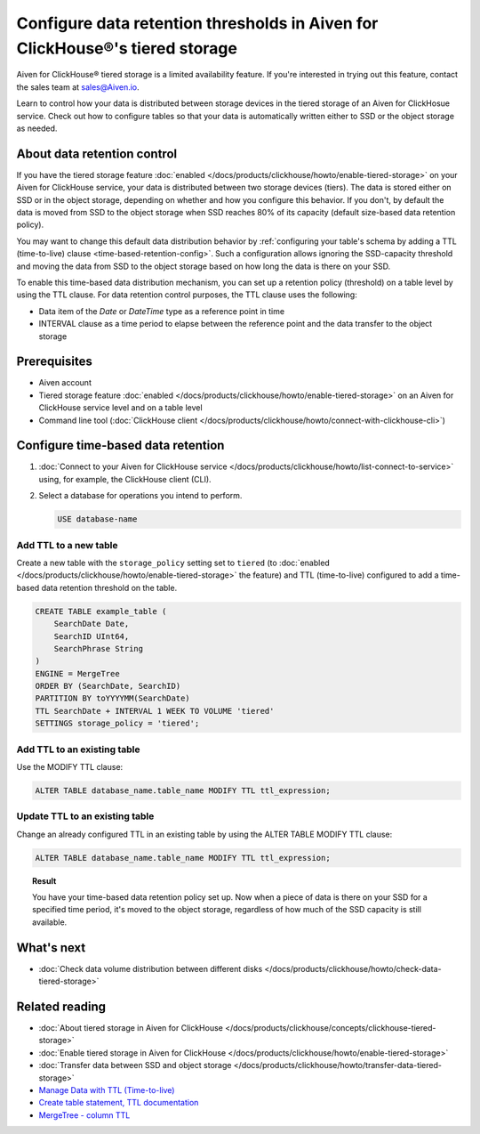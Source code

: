 Configure data retention thresholds in Aiven for ClickHouse®'s tiered storage
=============================================================================

.. important::

Aiven for ClickHouse® tiered storage is a limited availability feature. If you're interested in trying out this feature, contact the sales team at `sales@Aiven.io <mailto:sales@Aiven.io>`_.

Learn to control how your data is distributed between storage devices in the tiered storage of an Aiven for ClickHosue service. Check out how to configure tables so that your data is automatically written either to SSD or the object storage as needed.

About data retention control
----------------------------

If you have the tiered storage feature :doc:`enabled </docs/products/clickhouse/howto/enable-tiered-storage>` on your Aiven for ClickHouse service, your data is distributed between two storage devices (tiers). The data is stored either on SSD or in the object storage, depending on whether and how you configure this behavior. If you don't, by default the data is moved from SSD to the object storage when SSD reaches 80% of its capacity (default size-based data retention policy).

You may want to change this default data distribution behavior by :ref:`configuring your table's schema by adding a TTL (time-to-live) clause <time-based-retention-config>`. Such a configuration allows ignoring the SSD-capacity threshold and moving the data from SSD to the object storage based on how long the data is there on your SSD.

To enable this time-based data distribution mechanism, you can set up a retention policy (threshold) on a table level by using the TTL clause. For data retention control purposes, the TTL clause uses the following:

* Data item of the `Date` or `DateTime` type as a reference point in time
* INTERVAL clause as a time period to elapse between the reference point and the data transfer to the object storage

Prerequisites
-------------

* Aiven account
* Tiered storage feature :doc:`enabled </docs/products/clickhouse/howto/enable-tiered-storage>` on an Aiven for ClickHouse service level and on a table level
* Command line tool (:doc:`ClickHouse client </docs/products/clickhouse/howto/connect-with-clickhouse-cli>`)

.. _time-based-retention-config:

Configure time-based data retention
-----------------------------------

1. :doc:`Connect to your Aiven for ClickHouse service </docs/products/clickhouse/howto/list-connect-to-service>` using, for example, the ClickHouse client (CLI).
2. Select a database for operations you intend to perform.

   .. code-block:: bash

      USE database-name

Add TTL to a new table
''''''''''''''''''''''

Create a new table with the ``storage_policy`` setting set to ``tiered`` (to :doc:`enabled </docs/products/clickhouse/howto/enable-tiered-storage>` the feature) and TTL (time-to-live) configured to add a time-based data retention threshold on the table.

.. code-block:: shell

    CREATE TABLE example_table (
        SearchDate Date,
        SearchID UInt64,
        SearchPhrase String
    )
    ENGINE = MergeTree
    ORDER BY (SearchDate, SearchID)
    PARTITION BY toYYYYMM(SearchDate)
    TTL SearchDate + INTERVAL 1 WEEK TO VOLUME 'tiered'
    SETTINGS storage_policy = 'tiered';

Add TTL to an existing table
''''''''''''''''''''''''''''

Use the MODIFY TTL clause:

.. code-block:: shell

    ALTER TABLE database_name.table_name MODIFY TTL ttl_expression;

Update TTL to an existing table
'''''''''''''''''''''''''''''''

Change an already configured TTL in an existing table by using the ALTER TABLE MODIFY TTL clause:

.. code-block:: shell

    ALTER TABLE database_name.table_name MODIFY TTL ttl_expression; 

.. topic:: Result
   
   You have your time-based data retention policy set up. Now when a piece of data is there on your SSD for a specified time period, it's moved to the object storage, regardless of how much of the SSD capacity is still available.

What's next
-----------

* :doc:`Check data volume distribution between different disks </docs/products/clickhouse/howto/check-data-tiered-storage>`

Related reading
---------------

* :doc:`About tiered storage in Aiven for ClickHouse </docs/products/clickhouse/concepts/clickhouse-tiered-storage>`
* :doc:`Enable tiered storage in Aiven for ClickHouse </docs/products/clickhouse/howto/enable-tiered-storage>`
* :doc:`Transfer data between SSD and object storage </docs/products/clickhouse/howto/transfer-data-tiered-storage>`
* `Manage Data with TTL (Time-to-live) <https://clickhouse.com/docs/en/guides/developer/ttl>`_
* `Create table statement, TTL documentation <https://clickhouse.com/docs/en/engines/table-engines/mergetree-family/mergetree#mergetree-table-ttl>`_
* `MergeTree - column TTL <https://clickhouse.com/docs/en/engines/table-engines/mergetree-family/mergetree#mergetree-column-ttl>`_
